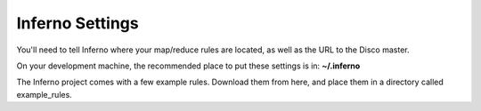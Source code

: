 Inferno Settings
================

You'll need to tell Inferno where your map/reduce rules are located, as well 
as the URL to the Disco master.

On your development machine, the recommended place to put these settings is in:
**~/.inferno**

The Inferno project comes with a few example rules. Download them from here, 
and place them in a directory called example_rules.

